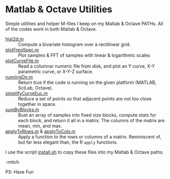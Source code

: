 * Matlab & Octave Utilities

Simple utilities and helper M-files I keep on my Maltab & Octave PATHs.  All of the codes work in both Matlab & Octave.

  - [[https://github.com/richmit/MatlabUtils/blob/main/hist2d.m][hist2d.m]] ::
     Compute a bivariate histogram over a rectilinear grid. 
  - [[https://github.com/richmit/MatlabUtils/blob/main/plotFreqSpec.m][plotFreqSpec.m]] ::
     Plot samples & FFT of samples with linear & logarithmic scales
  - [[https://github.com/richmit/MatlabUtils/blob/main/plotCurveFile.m][plotCurveFile.m]] ::
     Read a columnar numeric file from disk, and plot an Y curve, X-Y parametric curve, or X-Y-Z surface.
  - [[https://github.com/richmit/MatlabUtils/blob/main/runningOn.m][runningOn.m]] ::
     Return true if the code is running on the given platform (MATLAB, SciLab, Octave).
  - [[https://github.com/richmit/MatlabUtils/blob/main/simplifyCurveEuc.m][simplifyCurveEuc.m]] ::
    Reduce a set of points so that adjacent points are not too close together in space.
  - [[https://github.com/richmit/MatlabUtils/blob/main/sumByBlocks.m][sumByBlocks.m]] ::
    Bust an array of samples into fixed size blocks, compute stats for each block, and return it all in a matrix. The
    columns of the matrix are mean, min, and max.
  - [[https://github.com/richmit/MatlabUtils/blob/main/applyToRows.m][applyToRows.m]] & [[https://github.com/richmit/MatlabUtils/blob/main/applyToCols.m][applyToCols.m]] ::
    Apply a function to the rows or columns of a matrix.  Reminiscent of, but far less elegant than, the R =apply= functions.

I use the script [[https://github.com/richmit/MatlabUtils/blob/main/install.sh][install.sh]] to copy these files into my Matlab & Octave paths.

-mitch

PS: Have Fun
